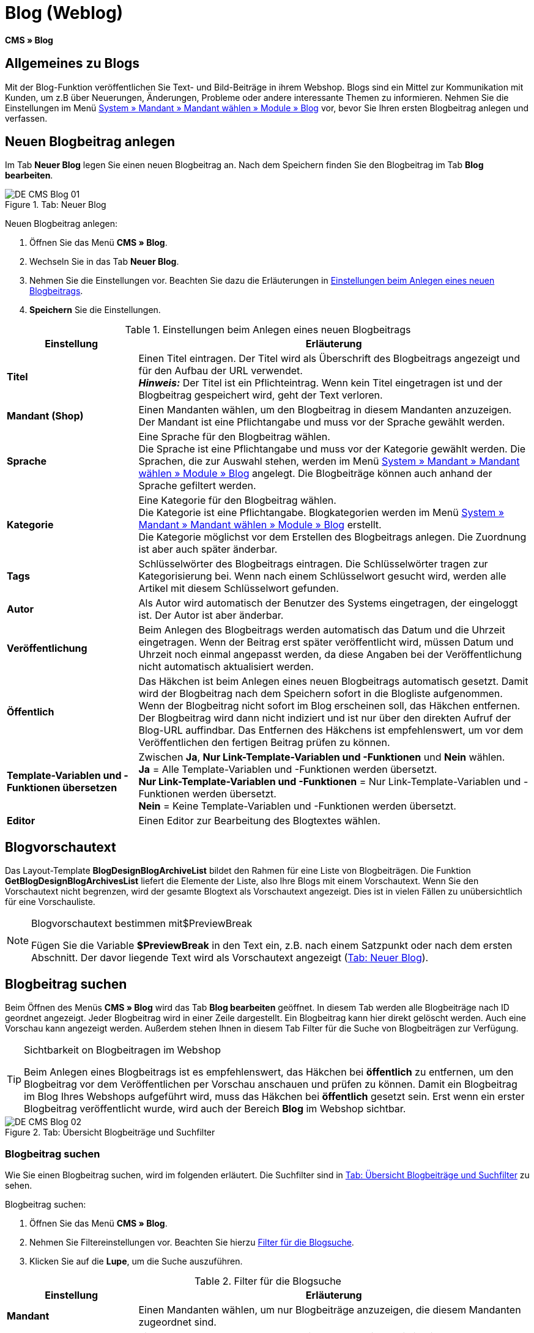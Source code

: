 = Blog (Weblog)
:lang: de
// include::{includedir}/_header.adoc[]
:keywords: Blog, plentyBlog, Weblog
:position: 40

*CMS » Blog*

== Allgemeines zu Blogs

Mit der Blog-Funktion veröffentlichen Sie Text- und Bild-Beiträge in ihrem Webshop. Blogs sind ein Mittel zur Kommunikation mit Kunden, um z.B über Neuerungen, Änderungen, Probleme oder andere interessante Themen zu informieren. Nehmen Sie die Einstellungen im Menü <<omni-channel/mandant-shop/standard/module/blog-weblog#, System » Mandant » Mandant wählen » Module » Blog>> vor, bevor Sie Ihren ersten Blogbeitrag anlegen und verfassen.

== Neuen Blogbeitrag anlegen

Im Tab *Neuer Blog* legen Sie einen neuen Blogbeitrag an. Nach dem Speichern finden Sie den Blogbeitrag im Tab *Blog bearbeiten*.

[[bild-blog-neu]]
.Tab: Neuer Blog
image::omni-channel/online-shop/webshop-einrichten/_cms/assets/DE-CMS-Blog-01.png[]

[.instruction]
Neuen Blogbeitrag anlegen:

. Öffnen Sie das Menü *CMS » Blog*.
. Wechseln Sie in das Tab *Neuer Blog*.
. Nehmen Sie die Einstellungen vor. Beachten Sie dazu die Erläuterungen in <<tabelle-einstellungen-anlegen-blogbeitrag>>.
. *Speichern* Sie die Einstellungen.

[[tabelle-einstellungen-anlegen-blogbeitrag]]
.Einstellungen beim Anlegen eines neuen Blogbeitrags
[cols="1,3"]
|====
|Einstellung |Erläuterung

|*Titel*
|Einen Titel eintragen. Der Titel wird als Überschrift des Blogbeitrags angezeigt und für den Aufbau der URL verwendet.  +
*_Hinweis:_* Der Titel ist ein Pflichteintrag. Wenn kein Titel eingetragen ist und der Blogbeitrag gespeichert wird, geht der Text verloren.

|*Mandant (Shop)*
|Einen Mandanten wählen, um den Blogbeitrag in diesem Mandanten anzuzeigen.  +
Der Mandant ist eine Pflichtangabe und muss vor der Sprache gewählt werden.

|*Sprache*
|Eine Sprache für den Blogbeitrag wählen.  +
Die Sprache ist eine Pflichtangabe und muss vor der Kategorie gewählt werden. Die Sprachen, die zur Auswahl stehen, werden im Menü <<omni-channel/mandant-shop/standard/module/blog-weblog#, System » Mandant » Mandant wählen » Module » Blog>> angelegt. Die Blogbeiträge können auch anhand der Sprache gefiltert werden.

|*Kategorie*
|Eine Kategorie für den Blogbeitrag wählen.  +
Die Kategorie ist eine Pflichtangabe. Blogkategorien werden im Menü <<omni-channel/mandant-shop/standard/module/blog-weblog#, System » Mandant » Mandant wählen » Module » Blog>> erstellt. +
Die Kategorie möglichst vor dem Erstellen des Blogbeitrags anlegen. Die Zuordnung ist aber auch später änderbar.

|*Tags*
|Schlüsselwörter des Blogbeitrags eintragen. Die Schlüsselwörter tragen zur Kategorisierung bei. Wenn nach einem Schlüsselwort gesucht wird, werden alle Artikel mit diesem Schlüsselwort gefunden.

|*Autor*
|Als Autor wird automatisch der Benutzer des Systems eingetragen, der eingeloggt ist. Der Autor ist aber änderbar.

|*Veröffentlichung*
|Beim Anlegen des Blogbeitrags werden automatisch das Datum und die Uhrzeit eingetragen. Wenn der Beitrag erst später veröffentlicht wird, müssen Datum und Uhrzeit noch einmal angepasst werden, da diese Angaben bei der Veröffentlichung nicht automatisch aktualisiert werden.

|*Öffentlich*
|Das Häkchen ist beim Anlegen eines neuen Blogbeitrags automatisch gesetzt. Damit wird der Blogbeitrag nach dem Speichern sofort in die Blogliste aufgenommen. Wenn der Blogbeitrag nicht sofort im Blog erscheinen soll, das Häkchen entfernen. Der Blogbeitrag wird dann nicht indiziert und ist nur über den direkten Aufruf der Blog-URL auffindbar. Das Entfernen des Häkchens ist empfehlenswert, um vor dem Veröffentlichen den fertigen Beitrag prüfen zu können.

|*Template-Variablen und -Funktionen übersetzen*
|Zwischen *Ja*, *Nur Link-Template-Variablen und -Funktionen* und *Nein* wählen. +
*Ja* = Alle Template-Variablen und -Funktionen werden übersetzt. +
*Nur Link-Template-Variablen und -Funktionen* = Nur Link-Template-Variablen und -Funktionen werden übersetzt. +
*Nein* = Keine Template-Variablen und -Funktionen werden übersetzt.

|*Editor*
|Einen Editor zur Bearbeitung des Blogtextes wählen.
|====

== Blogvorschautext

Das Layout-Template *BlogDesignBlogArchiveList* bildet den Rahmen für eine Liste von Blogbeiträgen. Die Funktion *GetBlogDesignBlogArchivesList* liefert die Elemente der Liste, also Ihre Blogs mit einem Vorschautext. Wenn Sie den Vorschautext nicht begrenzen, wird der gesamte Blogtext als Vorschautext angezeigt. Dies ist in vielen Fällen zu unübersichtlich für eine Vorschauliste.

[NOTE]
.Blogvorschautext bestimmen mit$PreviewBreak
====
Fügen Sie die Variable *$PreviewBreak* in den Text ein, z.B. nach einem Satzpunkt oder nach dem ersten Abschnitt. Der davor liegende Text wird als Vorschautext angezeigt (<<bild-blog-neu>>).
====

== Blogbeitrag suchen

Beim Öffnen des Menüs *CMS » Blog* wird das Tab *Blog bearbeiten* geöffnet. In diesem Tab werden alle Blogbeiträge nach ID geordnet angezeigt. Jeder Blogbeitrag wird in einer Zeile dargestellt. Ein Blogbeitrag kann hier direkt gelöscht werden. Auch eine Vorschau kann angezeigt werden. Außerdem stehen Ihnen in diesem Tab Filter für die Suche von Blogbeiträgen zur Verfügung.

[TIP]
.Sichtbarkeit on Blogbeitragen im Webshop
====
Beim Anlegen eines Blogbeitrags ist es empfehlenswert, das Häkchen bei *öffentlich* zu entfernen, um den Blogbeitrag vor dem Veröffentlichen per Vorschau anschauen und prüfen zu können. Damit ein Blogbeitrag im Blog Ihres Webshops aufgeführt wird, muss das Häkchen bei *öffentlich* gesetzt sein. Erst wenn ein erster Blogbeitrag veröffentlicht wurde, wird auch der Bereich *Blog* im Webshop sichtbar.
====

[[bild-uebersicht-blogs-suchfilter]]
.Tab: Übersicht Blogbeiträge und Suchfilter
image::omni-channel/online-shop/webshop-einrichten/_cms/assets/DE-CMS-Blog-02.png[]

=== Blogbeitrag suchen

Wie Sie einen Blogbeitrag suchen, wird im folgenden erläutert. Die Suchfilter sind in <<bild-uebersicht-blogs-suchfilter>> zu sehen.

[.instruction]
Blogbeitrag suchen:

. Öffnen Sie das Menü *CMS » Blog*.
. Nehmen Sie Filtereinstellungen vor. Beachten Sie hierzu <<tabelle-filter-blogsuche>>.
. Klicken Sie auf die *Lupe*, um die Suche auszuführen.

[[tabelle-filter-blogsuche]]
.Filter für die Blogsuche
[cols="1,3"]
|====
|Einstellung |Erläuterung

|*Mandant*
|Einen Mandanten wählen, um nur Blogbeiträge anzuzeigen, die diesem Mandanten zugeordnet sind.

|*Sprache*
|Eine Sprache wählen, um nur Blogbeiträge anzuzeigen, die in dieser Sprache veröffentlicht wurden.

|*ID*
|Eine ID eintragen, um nur den Blogbeitrag mit dieser ID anzuzeigen.

|*Titel*
|Ein Stichwort oder einen ganzen Titel eintragen. Wenn ein Stichwort eingetragen wird, werden alle Blogbeiträge angezeigt, die dieses Wort enthalten. Wenn ein konkreter Titel eingetragen wird, wird nur der Blogbeitrag mit dem Titel angezeigt.
|====


== Blogbeitrag bearbeiten

Ein geöffneter Blogbeitrag hat 2 Tabs, *Blog* und *Upload*. In diesen Tabs ändern Sie Blogbeiträge, indem Sie Inhalte und Elemente, z.B. Text, Bilder oder Dateien, hinzufügen oder entfernen. +
Im Tab *Blog* bearbeiten Sie den Text und legen die grundlegenden Einstellungen des Blogbeitrags fest. Die Einstellungen entsprechen den Einstellungen, die schon beim Anlegen eines neuen Blogbeitrags einstellbar sind (<<tabelle-einstellungen-anlegen-blogbeitrag>>).

[[bild-blogbeitrag-bearbeiten]]
.Tab: Blogbeitrag bearbeiten
image::omni-channel/online-shop/webshop-einrichten/_cms/assets/DE-CMS-Blog-03.png[]

=== Datei hochladen

Im Tab *Upload* laden Sie Dateien für einen Blogbeitrag hoch. Die Dateien sind nach dem Upload automatisch in diesem Tab gespeichert.

.Tab: *Upload*; absolute und relative URL der Datei
image::omni-channel/online-shop/webshop-einrichten/_cms/assets/DE-CMS-Blog-04.png[]

[.instruction]
Datei hochladen:

. Öffnen Sie das Menü *CMS » Blog*.
. Öffnen Sie einen Blogbeitrag.
. Öffnen Sie das Tab *Upload*.
. Klicken Sie auf *Durchsuchen* (browserabhängig). +
→ Ein Fenster zur Dateiauswahl wird geöffnet.
. Wählen Sie die Dateien, die Sie hochladen möchten, und klicken Sie auf *Öffnen*.
. Klicken Sie im Tab *Upload* auf das *Upload-Symbol*. +
→ Die Dateien werden hochgeladen. Warten Sie, bis der Prozess abgeschlossen ist (grünes Häkchen wird angezeigt).

=== Datei in Blogbeitrag einfügen

Um eine hochgeladene Datei in den Blogbeitrag einzufügen, gehen Sie wie nachfolgend beschrieben vor.

[.instruction]
Datei in Blogbeitrag einfügen:

. Öffnen Sie das Menü *CMS » Blog*.
. Öffnen Sie einen Blogbeitrag.
. Öffnen Sie das Tab *Upload*.
. Kopieren Sie die relative URL der Datei
. Wechseln Sie in das Tab *Blog*.
. Fügen Sie ein img-Tag in den Blogbeitrag ein.
. Fügen Sie die relative URL in das Tag ein.
. *Speichern* Sie die Einstellungen.

Sie entscheiden, ob Sie die relative oder die absolute URL verwenden. Eine kurze Erläuterung zu den Typen finden Sie auf der Handbuchseite <<omni-channel/online-shop/webshop-einrichten/cms-syntax#40, URL-Info>>.

== Tab: Blog veröffentlichen

Mit dieser Funktion aktualisieren Sie Ihre Blogs. Alle Blogs werden dabei automatisch noch einmal gespeichert. Eventuelle Anzeigeprobleme oder Fehler können dadurch behoben werden. Führen Sie die Aktion daher immer auch bei entsprechenden Problemen im Blogbereich durch.

[NOTE]
.Blog veröffentlichen
====
Klicken Sie auf das *Zahnrad*, um die Aktualisierung durchzuführen.
====

== Blogbeiträge ins Design einbinden

Zum Anzeigen eines Blogbeitrags nutzen Sie die Funktion *Link_Blog()*. Anstelle der Funktion wird im Blog dann ein Link zu einem Blogbeitrag angezeigt. Das Design eines einzelnen Blogbeitrags bestimmen Sie z.B. im Template *BlogDesignBlogEntry*. Um eine Vorschauliste von Blogbeiträgen anzuzeigen, eignet sich das Template *BlogDesignPreviewList*. In diese Templates fügen Sie die Funktion *Link_Blog()* ein, damit Links zu Blogbeiträgen angezeigt werden. Die Funktion *Link_Blog()* ist eine globale Funktion. Sie kann in allen Templates, die für den Blog gedacht sind, eingesetzt werden. Bei Angabe einer konkreten Blog-ID kann die Funktion auch in allen anderen Templates verwendet werden.

=== Vorschauliste von Blogbeiträgen anlegen

Das Einfügen der Funktion *Link_Blog()* zusammen mit weiteren Variablen und Funktionen in das Template *BlogDesignPreviewList* sorgt dafür, dass für die im Tab *Einstellungen* des Templates angelegte Anzahl an Blogbeiträgen ein Eintrag mit Link etc. erstellt wird. Im folgenden sehen Sie ein Beispiel für eine Vorschauliste von Blogbeiträgen.

.Vorschauliste Blogbeiträge
image::omni-channel/online-shop/webshop-einrichten/_cms/assets/DE-CMS-Blog-05.png[]

=== Link zu einem konkreten Blogbeitrag einfügen

Um einen bestimmten Blogbeitrag z.B. in einem anderen Blogbeitrag bzw. in einem Template, das nicht Blog im Namen hat, ausgeben zu lassen, fügen Sie die Funktion *Link_Blog()* mit einer ID ein. Bei dem Beispiel in <<bild-vorschauliste-ein-blogbeitrag>> beinhaltet die Vorschauliste nur Blog 16, da die ID 16 angegeben wurde.

[[bild-vorschauliste-ein-blogbeitrag]]
.Vorschauliste mit nur einem Blogbeitrag
image::omni-channel/online-shop/webshop-einrichten/_cms/assets/DE-CMS-Blog-06.png[]
